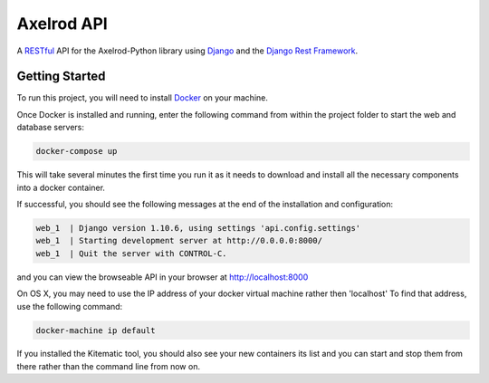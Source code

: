 Axelrod API
===========

A `RESTful <https://en.wikipedia.org/wiki/Representational_state_transfer>`_ API for the Axelrod-Python library using `Django <https://www.djangoproject.com/>`_ and the `Django Rest Framework <http://www.django-rest-framework.org/>`_.

Getting Started
---------------

To run this project, you will need to install `Docker <https://docs.docker.com/>`_ on your machine.

Once Docker is installed and running, enter the following command from within the project folder to start the web and database servers:

.. code::

  docker-compose up

This will take several minutes the first time you run it as it needs to download and install all the necessary components into a docker container.

If successful, you should see the following messages at the end of the installation and configuration:

.. code::

  web_1  | Django version 1.10.6, using settings 'api.config.settings'
  web_1  | Starting development server at http://0.0.0.0:8000/
  web_1  | Quit the server with CONTROL-C.

and you can view the browseable API in your browser at http://localhost:8000

On OS X, you may need to use the IP address of your docker virtual machine rather then 'localhost' To find that address, use the following command:

.. code::

    docker-machine ip default

If you installed the Kitematic tool, you should also see your new containers its list and you can start and stop them from there rather than the command line from now on.
